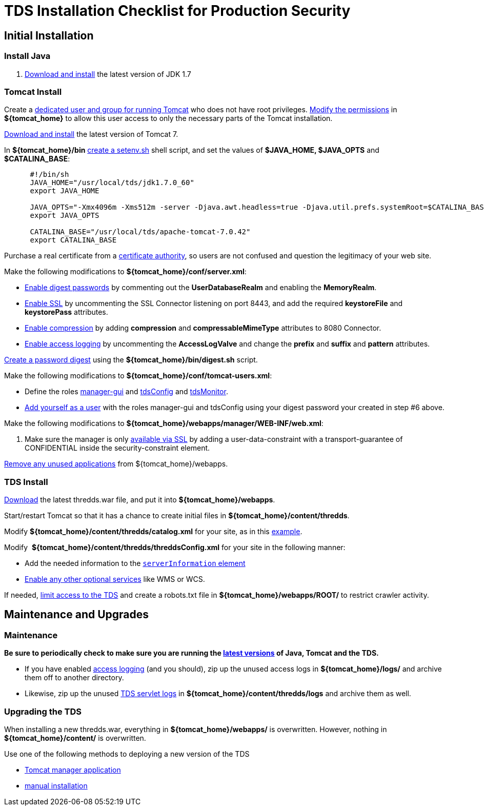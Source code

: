 :source-highlighter: coderay
[[threddsDocs]]


= TDS Installation Checklist for Production Security

== Initial Installation

=== Install Java

1.  link:images/fileIcon.jpg[Download and install] the latest version of
JDK 1.7

=== Tomcat Install

Create a <<Security#install,dedicated user and group for running
Tomcat>> who does not have root privileges.
<<Security#install,Modify the permissions>> in *$\{tomcat_home}*
to allow this user access to only the necessary parts of the Tomcat
installation.

link:images/fileIcon.jpg[Download and install] the latest version of
Tomcat 7.

In **$\{tomcat_home}/bin** <<GettingStarted#makeSetenv,create a
setenv.sh>> shell script, and set the values of *$JAVA_HOME, $JAVA_OPTS*
and **$CATALINA_BASE**:

-------------------------------------------------------------------------------------------------------------------------------------------------
      #!/bin/sh
      JAVA_HOME="/usr/local/tds/jdk1.7.0_60"
      export JAVA_HOME

      JAVA_OPTS="-Xmx4096m -Xms512m -server -Djava.awt.headless=true -Djava.util.prefs.systemRoot=$CATALINA_BASE/content/thredds/javaUtilPrefs"
      export JAVA_OPTS

      CATALINA_BASE="/usr/local/tds/apache-tomcat-7.0.42"
      export CATALINA_BASE
-------------------------------------------------------------------------------------------------------------------------------------------------

Purchase a real certificate from a
http://en.wikipedia.org/wiki/Certificate_authority[certificate
authority], so users are not confused and question the legitimacy of
your web site.

Make the following modifications to **$\{tomcat_home}/conf/server.xml**:

* <<Security#digested,Enable digest passwords>> by commenting out
the *UserDatabaseRealm* and enabling the **MemoryRealm**.
* <<Security#ssl,Enable SSL>> by uncommenting the SSL Connector
listening on port 8443, and add the required *keystoreFile* and
*keystorePass* attributes.
* link:../reference/Performance#enableCompression[Enable
compression] by adding *compression* and *compressableMimeType*
attributes to 8080 Connector.
* <<TDSMonitoringAndDebugging#access,Enable access logging>> by
uncommenting the *AccessLogValve* and change the *prefix* and *suffix*
and *pattern* attributes.

<<Security#digested,Create a password digest>> using the
*$\{tomcat_home}/bin/digest.sh* script.

Make the following modifications to
**$\{tomcat_home}/conf/tomcat-users.xml**:

* Define the roles <<GettingStarted#grantingAccess,manager-gui>>
and
<<examples/accessingTDSMonitoringAndDebuggingTools#,tdsConfig>>
and
<<examples/accessingTDSMonitoringAndDebuggingTools#,tdsMonitor>>.
* <<GettingStarted#grantingAccess,Add yourself as a user>> with
the roles manager-gui and tdsConfig using your digest password your
created in step #6 above.

Make the following modifications to
**$\{tomcat_home}/webapps/manager/WEB-INF/web.xml**:

1.  Make sure the manager is only
<<examples/tomcatManagerSSL#,available via SSL>> by adding a
user-data-constraint with a transport-guarantee of CONFIDENTIAL inside
the security-constraint element.

<<Security#unused,Remove any unused applications>> from
$\{tomcat_home}/webapps.

=== TDS Install

<<GettingStarted#deploying,Download>> the latest thredds.war
file, and put it into **$\{tomcat_home}/webapps**.

Start/restart Tomcat so that it has a chance to create initial files in
**$\{tomcat_home}/content/thredds**.

Modify *$\{tomcat_home}/content/thredds/catalog.xml* for your site, as
in this <<BasicConfigCatalogs#exampleCatalog,example>>.

Modify  **$\{tomcat_home}/content/thredds/threddsConfig.xml** for your
site in the following manner:

* Add the needed information to the
<<BasicThreddsConfig_xml#serverInfo,`serverInformation` element>>
* <<AddingServices#,Enable any other optional services>> like WMS
or WCS.

If needed, <<Security#access,limit access to the TDS>> and create
a robots.txt file in *$\{tomcat_home}/webapps/ROOT/* to restrict crawler
activity.

== Maintenance and Upgrades

=== Maintenance

*Be sure to periodically check to make sure you are running the
<<Security#versions,latest versions>> of Java, Tomcat and the
TDS.*

* If you have enabled <<TomcatAndTDSLogs#access,access logging>>
(and you should), zip up the unused access logs in
*$\{tomcat_home}/logs/* and archive them off to another directory.
* Likewise, zip up the unused link:TomcatAndTDSLogs#tds[TDS servlet
logs] in *$\{tomcat_home}/content/thredds/logs* and archive them as
well.

=== Upgrading the TDS

When installing a new thredds.war, everything in
*$\{tomcat_home}/webapps/* is overwritten. However, nothing in
*$\{tomcat_home}/content/* is overwritten.

Use one of the following methods to deploying a new version of the TDS

* <<GettingStarted#manager,Tomcat manager application>>
* <<GettingStarted#deploying,manual installation>>
